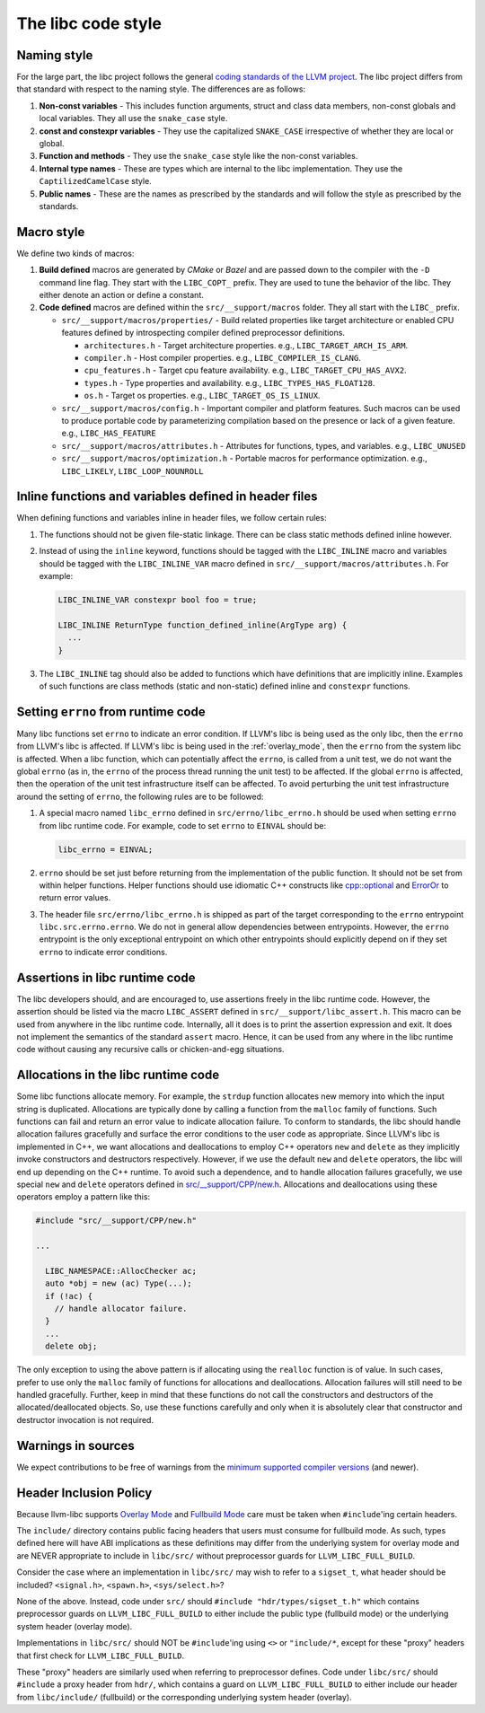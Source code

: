 .. _code_style:

===================
The libc code style
===================

Naming style
============

For the large part, the libc project follows the general `coding standards of
the LLVM project <https://llvm.org/docs/CodingStandards.html>`_. The libc
project differs from that standard with respect to the naming style. The
differences are as follows:

#. **Non-const variables** - This includes function arguments, struct and
   class data members, non-const globals and local variables. They all use the
   ``snake_case`` style.
#. **const and constexpr variables** - They use the capitalized
   ``SNAKE_CASE`` irrespective of whether they are local or global.
#. **Function and methods** - They use the ``snake_case`` style like the
   non-const variables.
#. **Internal type names** - These are types which are internal to the libc
   implementation. They use the ``CaptilizedCamelCase`` style.
#. **Public names** - These are the names as prescribed by the standards and
   will follow the style as prescribed by the standards.

Macro style
===========

We define two kinds of macros:

#. **Build defined** macros are generated by `CMake` or `Bazel` and are passed
   down to the compiler with the ``-D`` command line flag. They start with the
   ``LIBC_COPT_`` prefix. They are used to tune the behavior of the libc.
   They either denote an action or define a constant.

#. **Code defined** macros are defined within the ``src/__support/macros``
   folder. They all start with the ``LIBC_`` prefix.

   * ``src/__support/macros/properties/`` - Build related properties like
     target architecture or enabled CPU features defined by introspecting
     compiler defined preprocessor definitions.

     * ``architectures.h`` - Target architecture properties.
       e.g., ``LIBC_TARGET_ARCH_IS_ARM``.
     * ``compiler.h`` - Host compiler properties.
       e.g., ``LIBC_COMPILER_IS_CLANG``.
     * ``cpu_features.h`` - Target cpu feature availability.
       e.g., ``LIBC_TARGET_CPU_HAS_AVX2``.
     * ``types.h`` - Type properties and availability.
       e.g., ``LIBC_TYPES_HAS_FLOAT128``.
     * ``os.h`` - Target os properties.
       e.g., ``LIBC_TARGET_OS_IS_LINUX``.

   * ``src/__support/macros/config.h`` - Important compiler and platform
     features. Such macros can be used to produce portable code by
     parameterizing compilation based on the presence or lack of a given
     feature. e.g., ``LIBC_HAS_FEATURE``
   * ``src/__support/macros/attributes.h`` - Attributes for functions, types,
     and variables. e.g., ``LIBC_UNUSED``
   * ``src/__support/macros/optimization.h`` - Portable macros for performance
     optimization. e.g., ``LIBC_LIKELY``, ``LIBC_LOOP_NOUNROLL``

Inline functions and variables defined in header files
======================================================

When defining functions and variables inline in header files, we follow certain
rules:

#. The functions should not be given file-static linkage. There can be class
   static methods defined inline however.
#. Instead of using the ``inline`` keyword, functions should be tagged with the
   ``LIBC_INLINE`` macro and variables should be tagged with the
   ``LIBC_INLINE_VAR`` macro defined in ``src/__support/macros/attributes.h``.
   For example:

   .. code-block:: c++

     LIBC_INLINE_VAR constexpr bool foo = true;

     LIBC_INLINE ReturnType function_defined_inline(ArgType arg) {
       ...
     }

#. The ``LIBC_INLINE`` tag should also be added to functions which have
   definitions that are implicitly inline. Examples of such functions are
   class methods (static and non-static) defined inline and ``constexpr``
   functions.

Setting ``errno`` from runtime code
===================================

Many libc functions set ``errno`` to indicate an error condition. If LLVM's libc
is being used as the only libc, then the ``errno`` from LLVM's libc is affected.
If LLVM's libc is being used in the :ref:`overlay_mode`, then the ``errno`` from
the system libc is affected. When a libc function, which can potentially affect
the ``errno``, is called from a unit test, we do not want the global ``errno``
(as in, the ``errno`` of the process thread running the unit test) to be
affected. If the global ``errno`` is affected, then the operation of the unit
test infrastructure itself can be affected. To avoid perturbing the unit test
infrastructure around the setting of ``errno``, the following rules are to be
followed:

#. A special macro named ``libc_errno`` defined in ``src/errno/libc_errno.h``
   should be used when setting ``errno`` from libc runtime code. For example,
   code to set ``errno`` to ``EINVAL`` should be:

   .. code-block:: c++

    libc_errno = EINVAL;

#. ``errno`` should be set just before returning from the implementation of the
   public function. It should not be set from within helper functions. Helper
   functions should use idiomatic C++ constructs like
   `cpp::optional <https://github.com/llvm/llvm-project/blob/main/libc/src/__support/CPP/optional.h>`_
   and
   `ErrorOr <https://github.com/llvm/llvm-project/blob/main/libc/src/__support/error_or.h>`_
   to return error values.

#. The header file ``src/errno/libc_errno.h`` is shipped as part of the target
   corresponding to the ``errno`` entrypoint ``libc.src.errno.errno``. We do
   not in general allow dependencies between entrypoints. However, the ``errno``
   entrypoint is the only exceptional entrypoint on which other entrypoints
   should explicitly depend on if they set ``errno`` to indicate error
   conditions.

Assertions in libc runtime code
===============================

The libc developers should, and are encouraged to, use assertions freely in
the libc runtime code. However, the assertion should be listed via the macro
``LIBC_ASSERT`` defined in ``src/__support/libc_assert.h``. This macro can be
used from anywhere in the libc runtime code. Internally, all it does is to
print the assertion expression and exit. It does not implement the semantics
of the standard ``assert`` macro. Hence, it can be used from any where in the
libc runtime code without causing any recursive calls or chicken-and-egg
situations.

Allocations in the libc runtime code
====================================

Some libc functions allocate memory. For example, the ``strdup`` function
allocates new memory into which the input string is duplicated. Allocations
are typically done by calling a function from the ``malloc`` family of
functions. Such functions can fail and return an error value to indicate
allocation failure. To conform to standards, the libc should handle
allocation failures gracefully and surface the error conditions to the user
code as appropriate. Since LLVM's libc is implemented in C++, we want
allocations and deallocations to employ C++ operators ``new`` and ``delete``
as they implicitly invoke constructors and destructors respectively. However,
if we use the default ``new`` and ``delete`` operators, the libc will end up
depending on the C++ runtime. To avoid such a dependence, and to handle
allocation failures gracefully, we use special ``new`` and ``delete`` operators
defined in
`src/__support/CPP/new.h <https://github.com/llvm/llvm-project/blob/main/libc/src/__support/CPP/new.h>`_.
Allocations and deallocations using these operators employ a pattern like
this:

.. code-block:: c++

   #include "src/__support/CPP/new.h"

   ...

     LIBC_NAMESPACE::AllocChecker ac;
     auto *obj = new (ac) Type(...);
     if (!ac) {
       // handle allocator failure.
     }
     ...
     delete obj;

The only exception to using the above pattern is if allocating using the
``realloc`` function is of value. In such cases, prefer to use only the
``malloc`` family of functions for allocations and deallocations. Allocation
failures will still need to be handled gracefully. Further, keep in mind that
these functions do not call the constructors and destructors of the
allocated/deallocated objects. So, use these functions carefully and only
when it is absolutely clear that constructor and destructor invocation is
not required.

Warnings in sources
===================

We expect contributions to be free of warnings from the `minimum supported
compiler versions`__ (and newer).

.. __: https://libc.llvm.org/compiler_support.html#minimum-supported-versions

Header Inclusion Policy
=======================

Because llvm-libc supports
`Overlay Mode <https://libc.llvm.org/overlay_mode.html>`__ and
`Fullbuild Mode <https://libc.llvm.org/fullbuild_mode.html>`__ care must be
taken when ``#include``'ing certain headers.

The ``include/`` directory contains public facing headers that users must
consume for fullbuild mode. As such, types defined here will have ABI
implications as these definitions may differ from the underlying system for
overlay mode and are NEVER appropriate to include in ``libc/src/`` without
preprocessor guards for ``LLVM_LIBC_FULL_BUILD``.

Consider the case where an implementation in ``libc/src/`` may wish to refer to
a ``sigset_t``, what header should be included? ``<signal.h>``, ``<spawn.h>``,
``<sys/select.h>``?

None of the above. Instead, code under ``src/`` should ``#include
"hdr/types/sigset_t.h"`` which contains preprocessor guards on
``LLVM_LIBC_FULL_BUILD`` to either include the public type (fullbuild mode) or
the underlying system header (overlay mode).

Implementations in ``libc/src/`` should NOT be ``#include``'ing using ``<>`` or
``"include/*``, except for these "proxy" headers that first check for
``LLVM_LIBC_FULL_BUILD``.

These "proxy" headers are similarly used when referring to preprocessor
defines. Code under ``libc/src/`` should ``#include`` a proxy header from
``hdr/``, which contains a guard on ``LLVM_LIBC_FULL_BUILD`` to either include
our header from ``libc/include/`` (fullbuild) or the corresponding underlying
system header (overlay).
